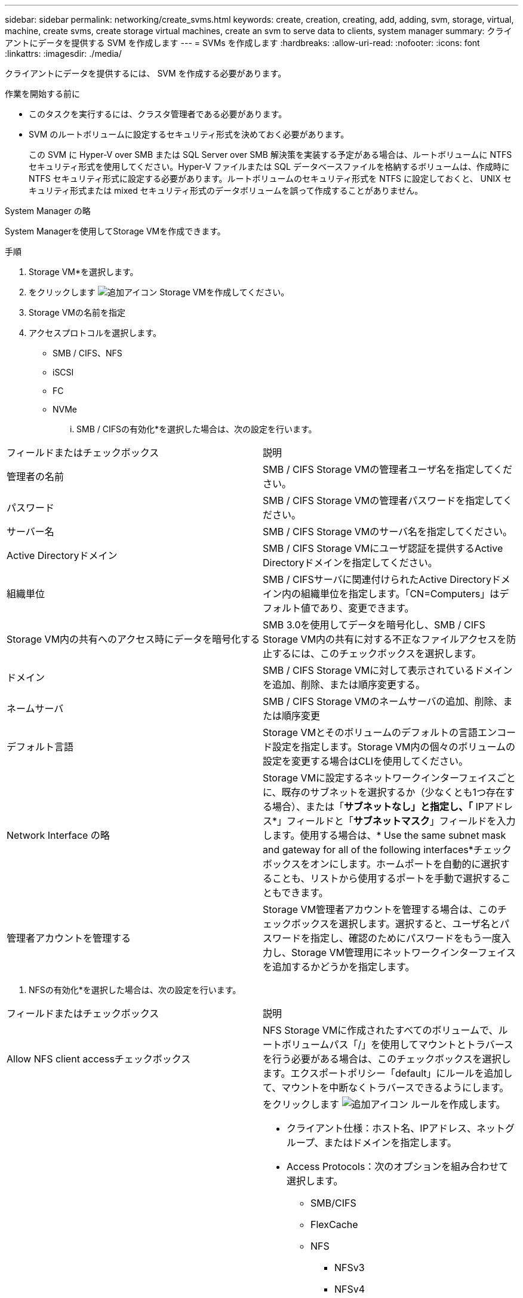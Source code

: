 ---
sidebar: sidebar 
permalink: networking/create_svms.html 
keywords: create, creation, creating, add, adding, svm, storage, virtual, machine, create svms, create storage virtual machines, create an svm to serve data to clients, system manager 
summary: クライアントにデータを提供する SVM を作成します 
---
= SVMs を作成します
:hardbreaks:
:allow-uri-read: 
:nofooter: 
:icons: font
:linkattrs: 
:imagesdir: ./media/


[role="lead"]
クライアントにデータを提供するには、 SVM を作成する必要があります。

.作業を開始する前に
* このタスクを実行するには、クラスタ管理者である必要があります。
* SVM のルートボリュームに設定するセキュリティ形式を決めておく必要があります。
+
この SVM に Hyper-V over SMB または SQL Server over SMB 解決策を実装する予定がある場合は、ルートボリュームに NTFS セキュリティ形式を使用してください。Hyper-V ファイルまたは SQL データベースファイルを格納するボリュームは、作成時に NTFS セキュリティ形式に設定する必要があります。ルートボリュームのセキュリティ形式を NTFS に設定しておくと、 UNIX セキュリティ形式または mixed セキュリティ形式のデータボリュームを誤って作成することがありません。



[role="tabbed-block"]
====
.System Manager の略
--
System Managerを使用してStorage VMを作成できます。

.手順
. Storage VM*を選択します。
. をクリックします image:icon_add.gif["追加アイコン"] Storage VMを作成してください。
. Storage VMの名前を指定
. アクセスプロトコルを選択します。
+
** SMB / CIFS、NFS
** iSCSI
** FC
** NVMe
+
... SMB / CIFSの有効化*を選択した場合は、次の設定を行います。






|===


| フィールドまたはチェックボックス | 説明 


 a| 
管理者の名前
 a| 
SMB / CIFS Storage VMの管理者ユーザ名を指定してください。



 a| 
パスワード
 a| 
SMB / CIFS Storage VMの管理者パスワードを指定してください。



 a| 
サーバー名
 a| 
SMB / CIFS Storage VMのサーバ名を指定してください。



 a| 
Active Directoryドメイン
 a| 
SMB / CIFS Storage VMにユーザ認証を提供するActive Directoryドメインを指定してください。



 a| 
組織単位
 a| 
SMB / CIFSサーバに関連付けられたActive Directoryドメイン内の組織単位を指定します。「CN=Computers」はデフォルト値であり、変更できます。



 a| 
Storage VM内の共有へのアクセス時にデータを暗号化する
 a| 
SMB 3.0を使用してデータを暗号化し、SMB / CIFS Storage VM内の共有に対する不正なファイルアクセスを防止するには、このチェックボックスを選択します。



 a| 
ドメイン
 a| 
SMB / CIFS Storage VMに対して表示されているドメインを追加、削除、または順序変更する。



 a| 
ネームサーバ
 a| 
SMB / CIFS Storage VMのネームサーバの追加、削除、または順序変更



 a| 
デフォルト言語
 a| 
Storage VMとそのボリュームのデフォルトの言語エンコード設定を指定します。Storage VM内の個々のボリュームの設定を変更する場合はCLIを使用してください。



 a| 
Network Interface の略
 a| 
Storage VMに設定するネットワークインターフェイスごとに、既存のサブネットを選択するか（少なくとも1つ存在する場合）、または「*サブネットなし」と指定し、「* IPアドレス*」フィールドと「*サブネットマスク*」フィールドを入力します。使用する場合は、* Use the same subnet mask and gateway for all of the following interfaces*チェックボックスをオンにします。ホームポートを自動的に選択することも、リストから使用するポートを手動で選択することもできます。



 a| 
管理者アカウントを管理する
 a| 
Storage VM管理者アカウントを管理する場合は、このチェックボックスを選択します。選択すると、ユーザ名とパスワードを指定し、確認のためにパスワードをもう一度入力し、Storage VM管理用にネットワークインターフェイスを追加するかどうかを指定します。

|===
. NFSの有効化*を選択した場合は、次の設定を行います。


|===


| フィールドまたはチェックボックス | 説明 


 a| 
Allow NFS client accessチェックボックス
 a| 
NFS Storage VMに作成されたすべてのボリュームで、ルートボリュームパス「/」を使用してマウントとトラバースを行う必要がある場合は、このチェックボックスを選択します。エクスポートポリシー「default」にルールを追加して、マウントを中断なくトラバースできるようにします。



 a| 
ルール
 a| 
をクリックします image:icon_add.gif["追加アイコン"] ルールを作成します。

* クライアント仕様：ホスト名、IPアドレス、ネットグループ、またはドメインを指定します。
* Access Protocols：次のオプションを組み合わせて選択します。
+
** SMB/CIFS
** FlexCache
** NFS
+
*** NFSv3
*** NFSv4




* アクセスの詳細：各タイプのユーザについて、読み取り専用、読み取り/書き込み、またはスーパーユーザのいずれかのアクセスレベルを指定します。ユーザタイプは次のとおりです。
+
** すべて
** すべて（匿名ユーザとして）
** 「 UNIX 」
** Kerberos 5.
** Kerberos 5i
** Kerberos 5p
** NTLM




ルールを保存します。



 a| 
デフォルト言語
 a| 
Storage VMとそのボリュームのデフォルトの言語エンコード設定を指定します。Storage VM内の個々のボリュームの設定を変更する場合はCLIを使用してください。



 a| 
Network Interface の略
 a| 
Storage VMに設定するネットワークインターフェイスごとに、既存のサブネットを選択するか（少なくとも1つ存在する場合）、または「*サブネットなし」と指定し、「* IPアドレス*」フィールドと「*サブネットマスク*」フィールドを入力します。使用する場合は、* Use the same subnet mask and gateway for all of the following interfaces*チェックボックスをオンにします。ホームポートを自動的に選択することも、リストから使用するポートを手動で選択することもできます。



 a| 
管理者アカウントを管理する
 a| 
Storage VM管理者アカウントを管理する場合は、このチェックボックスを選択します。選択すると、ユーザ名とパスワードを指定し、確認のためにパスワードをもう一度入力し、Storage VM管理用にネットワークインターフェイスを追加するかどうかを指定します。

|===
. [Enable iSCSI*]を選択した場合は、次の設定を行います。


|===


| フィールドまたはチェックボックス | 説明 


 a| 
Network Interface の略
 a| 
Storage VMに設定するネットワークインターフェイスごとに、既存のサブネットを選択するか（少なくとも1つ存在する場合）、または「*サブネットなし」と指定し、「* IPアドレス*」フィールドと「*サブネットマスク*」フィールドを入力します。使用する場合は、* Use the same subnet mask and gateway for all of the following interfaces*チェックボックスをオンにします。ホームポートを自動的に選択することも、リストから使用するポートを手動で選択することもできます。



 a| 
管理者アカウントを管理する
 a| 
Storage VM管理者アカウントを管理する場合は、このチェックボックスを選択します。選択すると、ユーザ名とパスワードを指定し、確認のためにパスワードをもう一度入力し、Storage VM管理用にネットワークインターフェイスを追加するかどうかを指定します。

|===
. Enable FC（FCの有効化）を選択した場合は、次の設定を行います。


|===


| フィールドまたはチェックボックス | 説明 


 a| 
FCポートを設定
 a| 
Storage VMに含めるノードのネットワークインターフェイスを選択してください。ノードごとに2つのネットワークインターフェイスを推奨します。



 a| 
管理者アカウントを管理する
 a| 
Storage VM管理者アカウントを管理する場合は、このチェックボックスを選択します。選択すると、ユーザ名とパスワードを指定し、確認のためにパスワードをもう一度入力し、Storage VM管理用にネットワークインターフェイスを追加するかどうかを指定します。

|===
. Enable NVMe/FC *を選択した場合は、次の設定を行います。


|===


| フィールドまたはチェックボックス | 説明 


 a| 
FCポートを設定
 a| 
Storage VMに含めるノードのネットワークインターフェイスを選択してください。ノードごとに2つのネットワークインターフェイスを推奨します。



 a| 
管理者アカウントを管理する
 a| 
Storage VM管理者アカウントを管理する場合は、このチェックボックスを選択します。選択すると、ユーザ名とパスワードを指定し、確認のためにパスワードをもう一度入力し、Storage VM管理用にネットワークインターフェイスを追加するかどうかを指定します。

|===
. Enable NVMe/FC *を選択した場合は、次の設定を行います。


|===


| フィールドまたはチェックボックス | 説明 


 a| 
Network Interface の略
 a| 
Storage VMに設定するネットワークインターフェイスごとに、既存のサブネットを選択するか（少なくとも1つ存在する場合）、または「*サブネットなし」と指定し、「* IPアドレス*」フィールドと「*サブネットマスク*」フィールドを入力します。使用する場合は、* Use the same subnet mask and gateway for all of the following interfaces*チェックボックスをオンにします。ホームポートを自動的に選択することも、リストから使用するポートを手動で選択することもできます。



 a| 
管理者アカウントを管理する
 a| 
Storage VM管理者アカウントを管理する場合は、このチェックボックスを選択します。選択すると、ユーザ名とパスワードを指定し、確認のためにパスワードをもう一度入力し、Storage VM管理用にネットワークインターフェイスを追加するかどうかを指定します。

|===
. 変更を保存します。


--
.CLI の使用
--
ONTAP CLIを使用してサブネットを作成してください。

.手順
. SVM のルートボリュームを格納するためのアグリゲートを決定します。
+
「 storage aggregate show -has-mroot false 」という 2 つのコマンドを入力します

+
ルートボリュームを格納するための空きスペースが 1GB 以上あるアグリゲートを選択する必要があります。SVM で NAS の監査を設定する場合は、ルートアグリゲートに少なくとも 3GB の追加の空きスペースと、監査を有効にしたときに監査ステージングボリュームの作成に使用される追加のスペースが必要です。

+

NOTE: 既存の SVM で NAS の監査がすでに有効になっている場合は、アグリゲートの作成が完了したあとすぐにアグリゲートのステージングボリュームが作成されます。

. SVM のルートボリュームを作成するアグリゲートの名前を控えます。
. SVM を作成するときに言語を指定する予定であり、使用する値がわからない場合は、指定する言語の値を確認し、その値を控えます。
+
「 vserver create -language ？」と入力します

. SVM を作成するときに Snapshot ポリシーを指定する予定であり、ポリシーの名前がわからない場合は、使用可能なポリシーの一覧を表示し、使用する Snapshot ポリシーの名前を確認して、その名前を控えます。
+
'volume snapshot policy show -vserver_vserver_name _`

. SVM を作成するときにクォータポリシーを指定する予定であり、ポリシーの名前がわからない場合は、使用可能なポリシーの一覧を表示し、使用するクォータポリシーの名前を確認して、その名前を控えます。
+
volume quota policy show -vserver_vserver_name _`

. SVM を作成します。
+
「vserver create -vserver vserver_name _-aggregate _aggregate_name _‑rootvolume-root_volume_name」-rootvolume-security-style｛unix|ntfs|mixed｝[-ipspace IPspace_name_][-language <language][-snapshot-policy _policy_name][-quota-policy _quota_policy_name][-comment comment]

+
....
vserver create -vserver vs1 -aggregate aggr3 -rootvolume vs1_root ‑rootvolume-security-style ntfs -ipspace ipspace1 -language en_US.UTF-8
....
+
[ ジョブ 72] ジョブは成功しました : SVM の作成は完了しました

. SVM の設定が正しいことを確認します。
+
「 vserver show -vserver vs1 」のように表示されます

+
....
Vserver: vs1
Vserver Type: data
Vserver Subtype: default
Vserver UUID: 11111111-1111-1111-1111-111111111111
Root Volume: vs1_root
Aggregate: aggr3
NIS Domain: -
Root Volume Security Style: ntfs
LDAP Client: -
Default Volume Language Code: en_US.UTF-8
Snapshot Policy: default
Comment:
Quota Policy: default
List of Aggregates Assigned: -
Limit on Maximum Number of Volumes allowed: unlimited
Vserver Admin State: running
Vserver Operational State: running
Vserver Operational State Stopped Reason: -
Allowed Protocols: nfs, cifs, ndmp
Disallowed Protocols: fcp, iscsi
QoS Policy Group: -
Config Lock: false
IPspace Name: ipspace1
Is Vserver Protected: false
....
+
この例では、コマンドを実行すると「 vs1 」という名前の SVM が IPspace 「 ipspace1 」に作成されます。ルートボリュームは「 vs1_root 」という名前で、 NTFS セキュリティ形式を使用して aggr3 に作成されます。



--
====